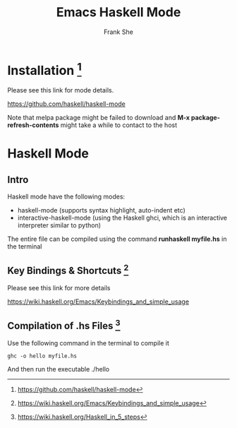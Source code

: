 #+TITLE: Emacs Haskell Mode
#+AUTHOR: Frank She

* Installation [fn:1:https://github.com/haskell/haskell-mode]
Please see this link for mode details. 

https://github.com/haskell/haskell-mode

Note that melpa package might be failed to download and *M-x package-refresh-contents* might take a while to contact to the host

* Haskell Mode 
** Intro 
Haskell mode have the following modes:
- haskell-mode (supports syntax highlight, auto-indent etc)
- interactive-haskell-mode (using the Haskell ghci, which is an interactive interpreter similar to python)

The entire file can be compiled using the command *runhaskell myfile.hs* in the terminal


** Key Bindings & Shortcuts [fn:2:https://wiki.haskell.org/Emacs/Keybindings_and_simple_usage]
Please see this link for more details 

https://wiki.haskell.org/Emacs/Keybindings_and_simple_usage


** Compilation of .hs Files [fn:3:https://wiki.haskell.org/Haskell_in_5_steps]
Use the following command in the terminal to compile it 

#+begin_src shell
ghc -o hello myfile.hs
#+end_src

And then run the executable ./hello
